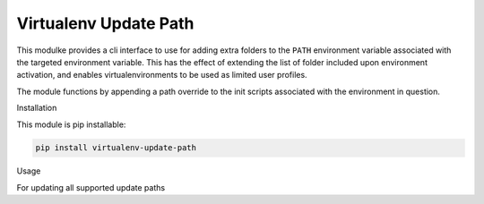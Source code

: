 Virtualenv Update Path
====

This modulke provides a cli interface to use for adding extra folders to the ``PATH`` environment variable associated with the targeted environment variable. This has the effect of extending the list of folder included upon environment activation, and enables virtualenvironments to be used as limited user profiles.

The module functions by appending a path override to the init scripts associated with the environment in question. 


Installation

This module is pip installable:

.. code-block:: bash

    pip install virtualenv-update-path

Usage

For updating all supported update paths

.. code-block:: bash
    virtualenv-update-path "<path to virtualenv Script folder>" "<folder to include in path>""